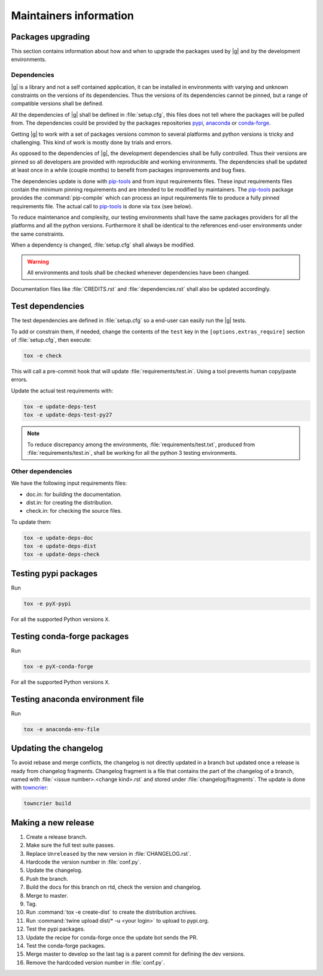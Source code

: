 ..
   Copyright 2021 IRT Saint Exupéry, https://www.irt-saintexupery.com

   This work is licensed under the Creative Commons Attribution-ShareAlike 4.0
   International License. To view a copy of this license, visit
   http://creativecommons.org/licenses/by-sa/4.0/ or send a letter to Creative
   Commons, PO Box 1866, Mountain View, CA 94042, USA.

.. _pypi: https://pypi.org
.. _anaconda: https://anaconda.org
.. _conda-forge: https://conda-forge.org
.. _pip-tools: https://github.com/jazzband/pip-tools
.. _pre-commit: https://pre-commit.com

Maintainers information
=======================

Packages upgrading
------------------

This section contains information about how and when to upgrade
the packages used by |g| and by the development environments.

Dependencies
~~~~~~~~~~~~

|g| is a library
and not a self contained application,
it can be installed in environments
with varying and unknown constraints
on the versions of its dependencies.
Thus the versions of its dependencies cannot be pinned,
but a range of compatible versions shall be defined.

All the dependencies of |g| shall be defined in :file:`setup.cfg`,
this files does not tell where the packages will be pulled from.
The dependencies could be provided by the packages repositories
`pypi`_, `anaconda`_ or `conda-forge`_.

Getting |g| to work with
a set of packages versions common to several platforms
and python versions is tricky and challenging.
This kind of work is mostly done by trials and errors.

As opposed to the dependencies of |g|,
the development dependencies shall be fully controlled.
Thus their versions are pinned
so all developers are provided
with reproducible and working environments.
The dependencies shall be updated
at least once in a while (couple months)
to benefit from packages improvements and bug fixes.

The dependencies update is done with `pip-tools`_
and from input requirements files.
These input requirements files contain
the minimum pinning requirements
and are intended to be modified by maintainers.
The `pip-tools`_ package provides the :command:`pip-compile`
which can process an input requirements file
to produce a fully pinned requirements file.
The actual call to `pip-tools`_ is done via ``tox`` (see below).

To reduce maintenance and complexity,
our testing environments shall have the same packages providers
for all the platforms and all the python versions.
Furthermore it shall be identical to
the references end-user environments
under the same constraints.

When a dependency is changed,
:file:`setup.cfg` shall always be modified.

.. warning::

   All environments and tools shall be checked
   whenever dependencies have been changed.

Documentation files like :file:`CREDITS.rst`
and :file:`dependencies.rst` shall also be updated accordingly.

Test dependencies
-----------------

The test dependencies are defined in :file:`setup.cfg`
so a end-user can easily run the |g| tests.

To add or constrain them,
if needed,
change the contents of the ``test`` key in the
``[options.extras_require]`` section
of :file:`setup.cfg`,
then execute:

.. code-block:: shell

    tox -e check

This will call a pre-commit hook that will update
:file:`requirements/test.in`.
Using a tool prevents human copy/paste errors.

Update the actual test requirements with:

.. code-block:: shell

    tox -e update-deps-test
    tox -e update-deps-test-py27

.. note::

   To reduce discrepancy among the environments,
   :file:`requirements/test.txt`,
   produced from :file:`requirements/test.in`,
   shall be working for all the python 3 testing environments.

Other dependencies
~~~~~~~~~~~~~~~~~~

We have the following input requirements files:

- doc.in: for building the documentation.
- dist.in: for creating the distribution.
- check.in: for checking the source files.

To update them:

.. code-block:: shell

    tox -e update-deps-doc
    tox -e update-deps-dist
    tox -e update-deps-check

Testing pypi packages
---------------------

Run

.. code-block:: shell

   tox -e pyX-pypi

For all the supported Python versions ``X``.

Testing conda-forge packages
----------------------------

Run

.. code-block:: shell

   tox -e pyX-conda-forge

For all the supported Python versions ``X``.

Testing anaconda environment file
---------------------------------

Run

.. code-block:: shell

   tox -e anaconda-env-file


Updating the changelog
----------------------

To avoid rebase and merge conflicts,
the changelog is not directly updated in a branch
but updated once a release is ready from changelog fragments.
Changelog fragment is a file that contains the part of the changelog of a branch,
named with :file:`<issue number>.<change kind>.rst`
and stored under :file:`changelog/fragments`.
The update is done with `towncrier <https://github.com/twisted/towncrier>`_:

.. code-block:: shell

   towncrier build

Making a new release
--------------------

#. Create a release branch.
#. Make sure the full test suite passes.
#. Replace ``Unreleased`` by the new version in :file:`CHANGELOG.rst`.
#. Hardcode the version number in :file:`conf.py`.
#. Update the changelog.
#. Push the branch.
#. Build the docs for this branch on rtd, check the version and changelog.
#. Merge to master.
#. Tag.
#. Run :command:`tox -e create-dist` to create the distribution archives.
#. Run :command:`twine upload dist/* -u <your login>` to upload to pypi.org.
#. Test the pypi packages.
#. Update the recipe for conda-forge once the update bot sends the PR.
#. Test the conda-forge packages.
#. Merge master to develop so the last tag is a parent commit for defining the dev versions.
#. Remove the hardcoded version number in :file:`conf.py`.
